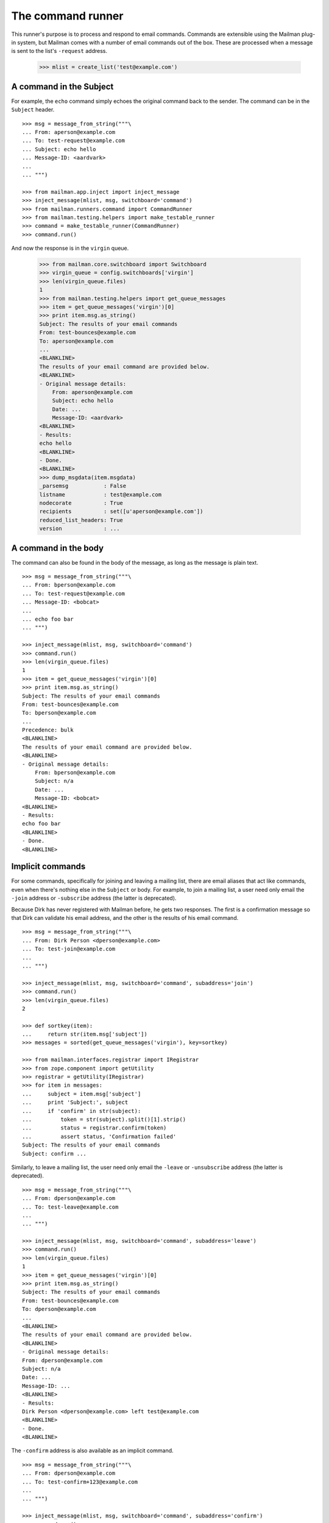 ==================
The command runner
==================

This runner's purpose is to process and respond to email commands.  Commands
are extensible using the Mailman plug-in system, but Mailman comes with a
number of email commands out of the box.  These are processed when a message
is sent to the list's ``-request`` address.

    >>> mlist = create_list('test@example.com')


A command in the Subject
========================

For example, the ``echo`` command simply echoes the original command back to
the sender.  The command can be in the ``Subject`` header.
::

    >>> msg = message_from_string("""\
    ... From: aperson@example.com
    ... To: test-request@example.com
    ... Subject: echo hello
    ... Message-ID: <aardvark>
    ...
    ... """)

    >>> from mailman.app.inject import inject_message
    >>> inject_message(mlist, msg, switchboard='command')
    >>> from mailman.runners.command import CommandRunner
    >>> from mailman.testing.helpers import make_testable_runner
    >>> command = make_testable_runner(CommandRunner)
    >>> command.run()

And now the response is in the ``virgin`` queue.

    >>> from mailman.core.switchboard import Switchboard
    >>> virgin_queue = config.switchboards['virgin']
    >>> len(virgin_queue.files)
    1
    >>> from mailman.testing.helpers import get_queue_messages
    >>> item = get_queue_messages('virgin')[0]
    >>> print item.msg.as_string()
    Subject: The results of your email commands
    From: test-bounces@example.com
    To: aperson@example.com
    ...
    <BLANKLINE>
    The results of your email command are provided below.
    <BLANKLINE>
    - Original message details:
        From: aperson@example.com
        Subject: echo hello
        Date: ...
        Message-ID: <aardvark>
    <BLANKLINE>
    - Results:
    echo hello
    <BLANKLINE>
    - Done.
    <BLANKLINE>
    >>> dump_msgdata(item.msgdata)
    _parsemsg           : False
    listname            : test@example.com
    nodecorate          : True
    recipients          : set([u'aperson@example.com'])
    reduced_list_headers: True
    version             : ...


A command in the body
=====================

The command can also be found in the body of the message, as long as the
message is plain text.
::

    >>> msg = message_from_string("""\
    ... From: bperson@example.com
    ... To: test-request@example.com
    ... Message-ID: <bobcat>
    ...
    ... echo foo bar
    ... """)

    >>> inject_message(mlist, msg, switchboard='command')
    >>> command.run()
    >>> len(virgin_queue.files)
    1
    >>> item = get_queue_messages('virgin')[0]
    >>> print item.msg.as_string()
    Subject: The results of your email commands
    From: test-bounces@example.com
    To: bperson@example.com
    ...
    Precedence: bulk
    <BLANKLINE>
    The results of your email command are provided below.
    <BLANKLINE>
    - Original message details:
        From: bperson@example.com
        Subject: n/a
        Date: ...
        Message-ID: <bobcat>
    <BLANKLINE>
    - Results:
    echo foo bar
    <BLANKLINE>
    - Done.
    <BLANKLINE>


Implicit commands
=================

For some commands, specifically for joining and leaving a mailing list, there
are email aliases that act like commands, even when there's nothing else in
the ``Subject`` or body.  For example, to join a mailing list, a user need
only email the ``-join`` address or ``-subscribe`` address (the latter is
deprecated).

Because Dirk has never registered with Mailman before, he gets two responses.
The first is a confirmation message so that Dirk can validate his email
address, and the other is the results of his email command.
::

    >>> msg = message_from_string("""\
    ... From: Dirk Person <dperson@example.com>
    ... To: test-join@example.com
    ...
    ... """)

    >>> inject_message(mlist, msg, switchboard='command', subaddress='join')
    >>> command.run()
    >>> len(virgin_queue.files)
    2

    >>> def sortkey(item):
    ...     return str(item.msg['subject'])
    >>> messages = sorted(get_queue_messages('virgin'), key=sortkey)

    >>> from mailman.interfaces.registrar import IRegistrar
    >>> from zope.component import getUtility
    >>> registrar = getUtility(IRegistrar)
    >>> for item in messages:
    ...     subject = item.msg['subject']
    ...     print 'Subject:', subject
    ...     if 'confirm' in str(subject):
    ...         token = str(subject).split()[1].strip()
    ...         status = registrar.confirm(token)
    ...         assert status, 'Confirmation failed'
    Subject: The results of your email commands
    Subject: confirm ...

Similarly, to leave a mailing list, the user need only email the ``-leave`` or
``-unsubscribe`` address (the latter is deprecated).
::

    >>> msg = message_from_string("""\
    ... From: dperson@example.com
    ... To: test-leave@example.com
    ...
    ... """)

    >>> inject_message(mlist, msg, switchboard='command', subaddress='leave')
    >>> command.run()
    >>> len(virgin_queue.files)
    1
    >>> item = get_queue_messages('virgin')[0]
    >>> print item.msg.as_string()
    Subject: The results of your email commands
    From: test-bounces@example.com
    To: dperson@example.com
    ...
    <BLANKLINE>
    The results of your email command are provided below.
    <BLANKLINE>
    - Original message details:
    From: dperson@example.com
    Subject: n/a
    Date: ...
    Message-ID: ...
    <BLANKLINE>
    - Results:
    Dirk Person <dperson@example.com> left test@example.com
    <BLANKLINE>
    - Done.
    <BLANKLINE>

The ``-confirm`` address is also available as an implicit command.
::

    >>> msg = message_from_string("""\
    ... From: dperson@example.com
    ... To: test-confirm+123@example.com
    ...
    ... """)

    >>> inject_message(mlist, msg, switchboard='command', subaddress='confirm')
    >>> command.run()
    >>> len(virgin_queue.files)
    1
    >>> item = get_queue_messages('virgin')[0]
    >>> print item.msg.as_string()
    Subject: The results of your email commands
    From: test-bounces@example.com
    To: dperson@example.com
    ...
    <BLANKLINE>
    The results of your email command are provided below.
    <BLANKLINE>
    - Original message details:
    From: dperson@example.com
    Subject: n/a
    Date: ...
    Message-ID: ...
    <BLANKLINE>
    - Results:
    Confirmation token did not match
    <BLANKLINE>
    - Done.
    <BLANKLINE>


Stopping command processing
===========================

The ``end`` command stops email processing, so that nothing following is
looked at by the command queue.
::

    >>> msg = message_from_string("""\
    ... From: cperson@example.com
    ... To: test-request@example.com
    ... Message-ID: <caribou>
    ...
    ... echo foo bar
    ... end ignored
    ... echo baz qux
    ... """)

    >>> inject_message(mlist, msg, switchboard='command')
    >>> command.run()
    >>> len(virgin_queue.files)
    1
    >>> item = get_queue_messages('virgin')[0]
    >>> print item.msg.as_string()
    Subject: The results of your email commands
    ...
    <BLANKLINE>
    - Results:
    echo foo bar
    <BLANKLINE>
    - Unprocessed:
    echo baz qux
    <BLANKLINE>
    - Done.
    <BLANKLINE>

The ``stop`` command is an alias for ``end``.
::

    >>> msg = message_from_string("""\
    ... From: cperson@example.com
    ... To: test-request@example.com
    ... Message-ID: <caribou>
    ...
    ... echo foo bar
    ... stop ignored
    ... echo baz qux
    ... """)

    >>> inject_message(mlist, msg, switchboard='command')
    >>> command.run()
    >>> len(virgin_queue.files)
    1
    >>> item = get_queue_messages('virgin')[0]
    >>> print item.msg.as_string()
    Subject: The results of your email commands
    ...
    <BLANKLINE>
    - Results:
    echo foo bar
    <BLANKLINE>
    - Unprocessed:
    echo baz qux
    <BLANKLINE>
    - Done.
    <BLANKLINE>
